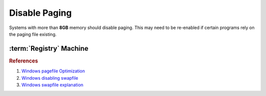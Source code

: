 .. _w10-1903-disable-paging:

Disable Paging
##############
Systems with more than **8GB** memory should disable paging. This may need to be
re-enabled if certain programs rely on the paging file existing.

.. ggui:: Give priority to foreground applications
  :key_title: ⌘ + r -->
              systempropertiesadvanced -->
              Performance -->
              Settings -->
              Advanced -->
              Processor scheduling
  :option:    ☑
  :setting:   Programs
  :no_section:
  :no_launch:

.. ggui:: Disable paging files for all drives
  :key_title: ⌘ + r -->
              systempropertiesadvanced -->
              Performance -->
              Settings -->
              Advanced -->
              Virtual memory -->
              Change...
  :option:    ☑
  :setting:   No paging file
  :no_section:
  :no_launch:

    .. note::
      Be sure to set this for each drive explicitly.

:term:`Registry` Machine
************************
.. wregedit:: Disable paging files on all drives via Registry
  :key_title: HKEY_LOCAL_MACHINE\SYSTEM\CurrentControlSet\Control\
              Session Manager\Memory Management
  :names:     PagingFiles
  :types:     MULTI_SZ
  :data:      {EMPTY}
  :no_section:

.. wregedit:: Disable swapfile for windows components via Registry
  :key_title: HKEY_LOCAL_MACHINE\SYSTEM\CurrentControlSet\Control\
              Session Manager\Memory Management
  :names:     SwapfileControl
  :types:     DWORD
  :data:      0
  :no_section:
  :no_launch:

.. rubric:: References

#. `Windows pagefile Optimization <https://petri.com/pagefile_optimization>`_
#. `Windows disabling swapfile <https://www.windowscentral.com/what-swapfilesys-and-do-i-need-it-my-windows-10-pc>`_
#. `Windows swapfile explanation <https://github.com/Disassembler0/Win10-Initial-Setup-Script/issues/190>`_
